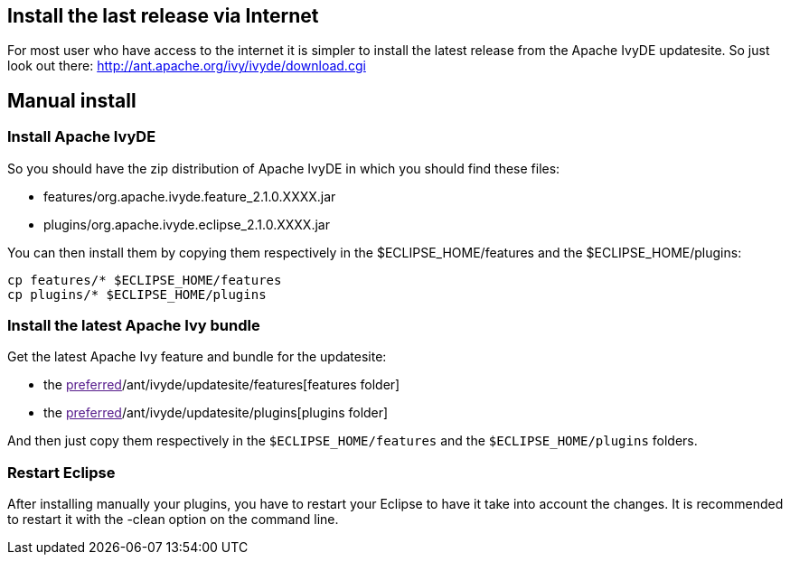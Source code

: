 ////
   Licensed to the Apache Software Foundation (ASF) under one
   or more contributor license agreements.  See the NOTICE file
   distributed with this work for additional information
   regarding copyright ownership.  The ASF licenses this file
   to you under the Apache License, Version 2.0 (the
   "License"); you may not use this file except in compliance
   with the License.  You may obtain a copy of the License at

     http://www.apache.org/licenses/LICENSE-2.0

   Unless required by applicable law or agreed to in writing,
   software distributed under the License is distributed on an
   "AS IS" BASIS, WITHOUT WARRANTIES OR CONDITIONS OF ANY
   KIND, either express or implied.  See the License for the
   specific language governing permissions and limitations
   under the License.
////

== [[latest]]Install the last release via Internet

For most user who have access to the internet it is simpler to install the latest release from the Apache IvyDE updatesite. So just look out there:
http://ant.apache.org/ivy/ivyde/download.cgi

== [[manual]]Manual install

=== Install Apache IvyDE

So you should have the zip distribution of Apache IvyDE in which you should find these files:

* features/org.apache.ivyde.feature_2.1.0.XXXX.jar
* plugins/org.apache.ivyde.eclipse_2.1.0.XXXX.jar

You can then install them by copying them respectively in the $ECLIPSE_HOME/features and the $ECLIPSE_HOME/plugins:
[source]
----
cp features/* $ECLIPSE_HOME/features
cp plugins/* $ECLIPSE_HOME/plugins
----

=== Install the latest Apache Ivy bundle

Get the latest Apache Ivy feature and bundle for the updatesite:

* the link:[preferred]/ant/ivyde/updatesite/features[features folder]
* the link:[preferred]/ant/ivyde/updatesite/plugins[plugins folder]

And then just copy them respectively in the `$ECLIPSE_HOME/features` and the `$ECLIPSE_HOME/plugins` folders.

=== Restart Eclipse

After installing manually your plugins, you have to restart your Eclipse to have it take into account the changes. It is recommended to restart it with the -clean option on the command line.
